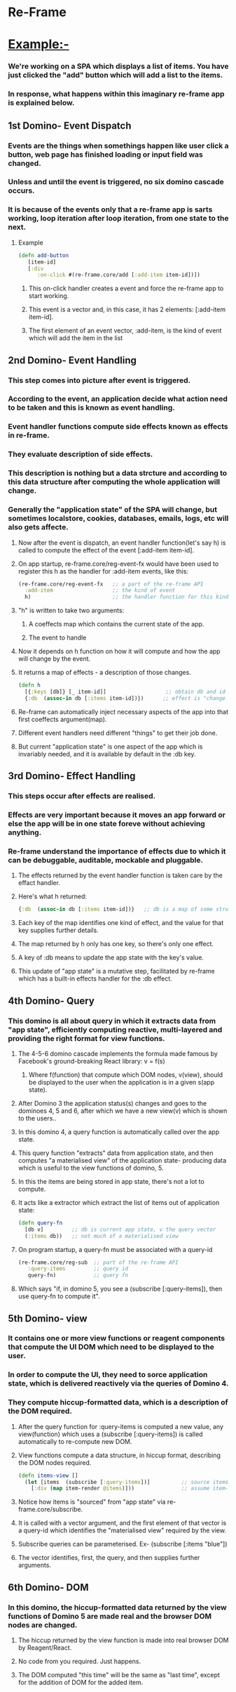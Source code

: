 * Re-Frame
  
* Example:-  
*** We're working on a SPA which displays a list of items. You have just clicked the "add" button which will add a list to the items.
*** In response, what happens within this imaginary re-frame app is explained below.

** 1st Domino- Event Dispatch

*** Events are the things when somethings happen like user click a button, web page has finished loading or input field was changed.
*** Unless and until the event is triggered, no six domino cascade occurs. 
*** It is because of the events only that a re-frame app is sarts working, loop iteration after loop iteration, from one state to the next.

**** Example

#+begin_src clojure
(defn add-button
   [item-id]
   [:div
      :on-click #(re-frame.core/add [:add-item item-id])])
#+end_src

***** This on-click handler creates a event and  force the re-frame app to start working.
***** This event is a vector and, in this case, it has 2 elements: [:add-item item-id].
***** The first element of an event vector, :add-item, is the kind of event which will add the item in the list

** 2nd Domino- Event Handling
   
*** This step comes into picture after event is triggered. 
*** According to the event, an application decide what action need to be taken and this is known as event handling.
*** Event handler functions compute side effects known as effects in re-frame.
*** They evaluate description of side effects. 
*** This description is nothing but a data strcture and according to this data structure after computing the whole application will change. 
*** Generally the "application state" of the SPA will change, but sometimes localstore, cookies, databases, emails, logs, etc will also gets affecte.

***** Now after the event is dispatch, an event handler function(let's say h) is called to compute the effect of the event [:add-item item-id].
***** On app startup, re-frame.core/reg-event-fx would have been used to register this h as the handler for :add-item events, like this:

#+begin_src clojure
(re-frame.core/reg-event-fx   ;; a part of the re-frame API
  :add-item                   ;; the kind of event
  h)                          ;; the handler function for this kind of event
#+end_src
                          
***** "h" is written to take two arguments:
******* A coeffects map which contains the current state of the app.
******* The event to handle

***** Now it depends on h function on how it will compute and how the app will change by the event. 
***** It returns a map of effects - a description of those changes.

#+begin_src clojure
(defn h 
  [{:keys [db]} [_ item-id]]                   ;; obtain db and id
  {:db  (assoc-in db [:items item-id])})      ;; effect is "change app state to
#+end_src

***** Re-frame can automatically inject necessary aspects of the app into that first coeffects argument(map). 
***** Different event handlers need different "things" to get their job done.
***** But current "application state" is one aspect of the app which is invariably needed, and it is available by default in the :db key.

** 3rd Domino- Effect Handling

*** This steps occur after effects are realised. 
*** Effects are very important because it moves an app forward or else the app will be in one state foreve without achieving anything.
*** Re-frame understand the importance of effects due to which it can be debuggable, auditable, mockable and pluggable.

***** The effects returned by the event handler function is taken care by the effact handler.
***** Here's what h returned:

#+begin_src clojure
{:db  (assoc-in db [:items item-id])}   ;; db is a map of some structure
#+end_src

***** Each key of the map identifies one kind of effect, and the value for that key supplies further details.
***** The map returned by h only has one key, so there's only one effect.
***** A key of :db means to update the app state with the key's value.
***** This update of "app state" is a mutative step, facilitated by re-frame which has a built-in effects handler for the :db effect.

** 4th Domino- Query
   
*** This domino is all about query in which it extracts data from "app state", efficiently computing reactive, multi-layered and providing the right format for view functions.

***** The 4-5-6 domino cascade implements the formula made famous by Facebook's ground-breaking React library:  v = f(s)
******* Where f(function) that compute which DOM nodes, v(view), should be displayed to the user when the application is in a given s(app state).

***** After Domino 3 the application status(s) changes and goes to the dominoes 4, 5 and 6, after which we have a new view(v) which is shown to the users..
***** In this domino 4, a query function is automatically called over the app state. 
***** This query function "extracts" data from application state, and then computes "a materialised view" of the application state- producing data which is useful to the view functions of domino, 5.
***** In this the items are being stored in app state, there's not a lot to compute.
***** It acts like a extractor which extract the list of items out of application state:

#+begin_src clojure
(defn query-fn
  [db v]         ;; db is current app state, v the query vector
  (:items db))   ;; not much of a materialised view
#+end_src

***** On program startup, a query-fn must be associated with a query-id

#+begin_src clojure
(re-frame.core/reg-sub  ;; part of the re-frame API
   :query-items         ;; query id  
   query-fn)            ;; query fn
#+end_src

***** Which says "if, in domino 5, you see a (subscribe [:query-items]), then use query-fn to compute it".
      
** 5th Domino- view

*** It contains one or more view functions or reagent components that compute the UI DOM which need to be displayed to the user.
*** In order to compute the UI, they need to sorce application state, which is delivered reactively via the queries of Domino 4. 
*** They compute hiccup-formatted data, which is a description of the DOM required.

***** After the query function for :query-items is computed a new value, any view(function) which uses a (subscribe [:query-items]) is called automatically to re-compute new DOM.
***** View functions compute a data structure, in hiccup format, describing the DOM nodes required. 

#+begin_src clojure
(defn items-view []
  (let [items  (subscribe [:query-items])]          ;; source items from app state
    [:div (map item-render @items)]))               ;; assume item-render already written
#+end_src

***** Notice how items is "sourced" from "app state" via re-frame.core/subscribe.
***** It is called with a vector argument, and the first element of that vector is a query-id which identifies the "materialised view" required by the view.
***** Subscribe queries can be parameterised. Ex- (subscribe [:items "blue"])
***** The vector identifies, first, the query, and then supplies further arguments. 

** 6th Domino- DOM

*** In this domino, the hiccup-formatted data returned by the view functions of Domino 5 are made real and the browser DOM nodes are changed.           

***** The hiccup returned by the view function is made into real browser DOM by Reagent/React.
***** No code from you required. Just happens.
***** The DOM computed "this time" will be the same as "last time", except for the addition of DOM for the added item. 

